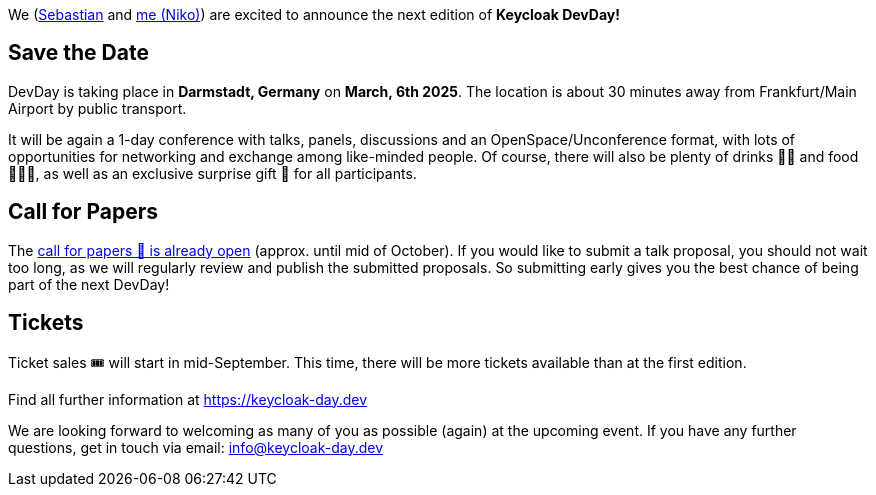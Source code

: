 :title: Keycloak DevDay 2025 Announcement and Call-for-Papers
:date: 2024-08-18
:publish: true
:author: Niko Köbler

We (https://github.com/srose[Sebastian] and https://www.n-k.de[me (Niko)]) are excited to announce the next edition of **Keycloak DevDay!**

== Save the Date

DevDay is taking place in **Darmstadt, Germany** on **March, 6th 2025**.
The location is about 30 minutes away from Frankfurt/Main Airport by public transport.

It will be again a 1-day conference with talks, panels, discussions and an OpenSpace/Unconference format, with lots of opportunities for networking and exchange among like-minded people.
Of course, there will also be plenty of drinks 🥤🍹 and food 🍔🌮🥗, as well as an exclusive surprise gift 🎁 for all participants.

== Call for Papers

The https://keycloak-day.dev[call for papers 📝 is already open] (approx. until mid of October). If you would like to submit a talk proposal, you should not wait too long, as we will regularly review and publish the submitted proposals. So submitting early gives you the best chance of being part of the next DevDay!

== Tickets

Ticket sales 🎟️ will start in mid-September.
This time, there will be more tickets available than at the first edition.

Find all further information at https://keycloak-day.dev

We are looking forward to welcoming as many of you as possible (again) at the upcoming event.
If you have any further questions, get in touch via email: info@keycloak-day.dev
